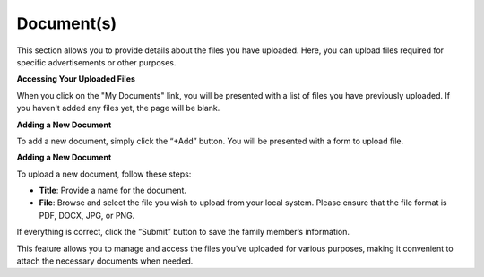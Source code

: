 Document(s)
=============

This section allows you to provide details about the files you have uploaded. Here, you can upload files required for specific advertisements or other purposes.

**Accessing Your Uploaded Files**

When you click on the "My Documents" link, you will be presented with a list of files you have previously uploaded. If you haven't added any files yet, the page will be blank.

**Adding a New Document**

To add a new document, simply click the “+Add” button. You will be presented with a form to upload file.

**Adding a New Document**

To upload a new document, follow these steps:

- **Title**: Provide a name for the document.

- **File**: Browse and select the file you wish to upload from your local system. Please ensure that the file format is PDF, DOCX, JPG, or PNG.

If everything is correct, click the “Submit” button to save the family member’s information.

This feature allows you to manage and access the files you've uploaded for various purposes, making it convenient to attach the necessary documents when needed.
